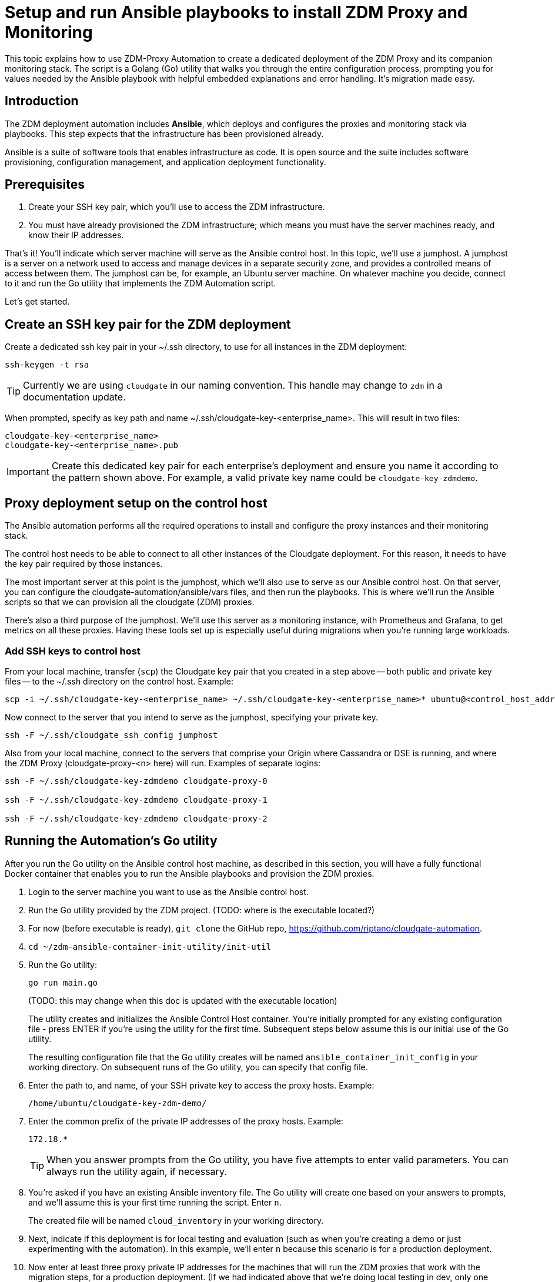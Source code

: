 = Setup and run Ansible playbooks to install ZDM Proxy and Monitoring 

This topic explains how to use ZDM-Proxy Automation to create a dedicated deployment of the ZDM Proxy and its companion monitoring stack. The script is a Golang (Go) utility that walks you through the entire configuration process, prompting you for values needed by the Ansible playbook with helpful embedded explanations and error handling. It's migration made easy.

== Introduction

The ZDM deployment automation includes **Ansible**, which deploys and configures the proxies and monitoring stack via playbooks. This step expects that the infrastructure has been provisioned already.

Ansible is a suite of software tools that enables infrastructure as code. It is open source and the suite includes software provisioning, configuration management, and application deployment functionality. 

== Prerequisites

. Create your SSH key pair, which you'll use to access the ZDM infrastructure.
. You must have already provisioned the ZDM infrastructure; which means you must have the server machines ready, and know their IP addresses. 

That's it! You'll indicate which server machine will serve as the Ansible control host. In this topic, we'll use a jumphost. A jumphost is a server on a network used to access and manage devices in a separate security zone, and provides a controlled means of access between them. The jumphost can be, for example, an Ubuntu server machine. On whatever machine you decide, connect to it and run the Go utility that implements the ZDM Automation script.  

Let's get started.

== Create an SSH key pair for the ZDM deployment

Create a dedicated ssh key pair in your ~/.ssh directory, to use for all instances in the ZDM deployment:

```bash
ssh-keygen -t rsa
```

[TIP]
====
Currently we are using `cloudgate` in our naming convention. This handle may change to `zdm` in a documentation update.
====

When prompted, specify as key path and name ~/.ssh/cloudgate-key-<enterprise_name>. This will result in two files:

```
cloudgate-key-<enterprise_name> 
cloudgate-key-<enterprise_name>.pub
```

[IMPORTANT]
====
Create this dedicated key pair for each enterprise's deployment and ensure you name it according to the pattern shown above. For example, a valid private key name could be `cloudgate-key-zdmdemo`.
====

== Proxy deployment setup on the control host

The Ansible automation performs all the required operations to install and configure the proxy instances and their monitoring stack. 

The control host needs to be able to connect to all other instances of the Cloudgate deployment. For this reason, it needs to have the key pair required by those instances.

The most important server at this point is the jumphost, which we'll also use to serve as our Ansible control host. On that server, you can configure the cloudgate-automation/ansible/vars files, and then run the playbooks. This is where we'll run the Ansible scripts so that we can provision all the cloudgate (ZDM) proxies.

There's also a third purpose of the jumphost. We'll use this server as a monitoring instance, with Prometheus and Grafana, to get metrics on all these proxies. Having these tools set up is especially useful during migrations when you're running large workloads.

=== Add SSH keys to control host

From your local machine, transfer (`scp`) the Cloudgate key pair that you created in a step above -- both public and private key files -- to the ~/.ssh directory on the control host. Example:

```bash
scp -i ~/.ssh/cloudgate-key-<enterprise_name> ~/.ssh/cloudgate-key-<enterprise_name>* ubuntu@<control_host_address>:/home/ubuntu/.ssh/
```

Now connect to the server that you intend to serve as the jumphost, specifying your private key. 

```bash
ssh -F ~/.ssh/cloudgate_ssh_config jumphost
```

Also from your local machine, connect to the servers that comprise your Origin where Cassandra or DSE is running, and where the ZDM Proxy (cloudgate-proxy-<n> here) will run. Examples of separate logins:

```bash
ssh -F ~/.ssh/cloudgate-key-zdmdemo cloudgate-proxy-0

ssh -F ~/.ssh/cloudgate-key-zdmdemo cloudgate-proxy-1

ssh -F ~/.ssh/cloudgate-key-zdmdemo cloudgate-proxy-2
```

== Running the Automation's Go utility

After you run the Go utility on the Ansible control host machine, as described in this section, you will have a fully functional Docker container that enables you to run the Ansible playbooks and provision the ZDM proxies.

. Login to the server machine you want to use as the Ansible control host. 
. Run the Go utility provided by the ZDM project.  (TODO: where is the executable located?)
. For now (before executable is ready), `git clone` the GitHub repo, https://github.com/riptano/cloudgate-automation. 
. `cd ~/zdm-ansible-container-init-utility/init-util`
. Run the Go utility:
+
```bash
go run main.go  
```
+
(TODO: this may change when this doc is updated with the executable location)
+ 
The utility creates and initializes the Ansible Control Host container. You're initially prompted for any existing configuration file - press ENTER if you're using the utility for the first time.  Subsequent steps below assume this is our initial use of the Go utility. 
+
The resulting configuration file that the Go utility creates will be named `ansible_container_init_config` in your working directory. On subsequent runs of the Go utility, you can specify that config file. 
. Enter the path to, and name, of your SSH private key to access the proxy hosts. Example:
+
```bash
/home/ubuntu/cloudgate-key-zdm-demo/
```
. Enter the common prefix of the private IP addresses of the proxy hosts. Example:
+
```bash
172.18.*
```
+
[TIP]
====
When you answer prompts from the Go utility, you have five attempts to enter valid parameters. You can always run the utility again, if necessary.
====
. You're asked if you have an existing Ansible inventory file. The Go utility will create one based on your answers to prompts, and we'll assume this is your first time running the script. Enter `n`. 
+
The created file will be named `cloud_inventory` in your working directory.
. Next, indicate if this deployment is for local testing and evaluation (such as when you're creating a demo or just experimenting with the automation). In this example, we'll enter `n` because this scenario is for a production deployment.
. Now enter at least three proxy private IP addresses for the machines that will run the ZDM proxies that work with the migration steps, for a production deployment. (If we had indicated above that we're doing local testing in dev, only one proxy would have been required.) Example values entered at the utility's prompt, for production:
+
```bash
172.18.10.137
172.18.11.88
172.18.12.191
```
+ To finish entering private IP addresses, simply press ENTER at the prompt.
. Optionally, enter the private IP address of your Monitoring instance, which will use Prometheus data and Grafana to visualize the data. You can skip this step if you haven't decided which machine to use for monitoring. 
+
In this example, we'll enter the same IP of the Ansible control host (the jumphost machine on which we're running this Go utility). Example:
+
```bash
172.18.100.128
```
+
At this point, the Go utility:
+
* Has created the Ansible Inventory to the default file, `cloudgate_inventory`.
* Has written the ZDM-Proxy configuration to the default file, `ansible_container_init_config`. 
* Presents a summary of the results thus far, and prompts you to Continue. Example:
+
image:zdm-go-utility-results2.png[Go Utility Inventory Results are displayed in the terminal] 
. If you agree, enter `Y` to proceed.

The automation now:

* Creates and downloads the image of the Ansible Docker container for you.
* Runs the proxy configuration within the container.
* Displays a message. Example:

image:zdm-go-utility-success.png[Ansible Docker container success messages] 

Now you can run the created and configured Ansible playbooks. Example:

```bash
docker exec -it ach-test-container bash
```

You're connected to the container, at a prompt such as this example:

```bash
ubuntu@52772568517c:~$
```

You can `ls` to see the resources in the Docker container. The most important resource is the `cloudgate-automation`. 

Now, `cd` into `cloudgate-automation` and `ls` to see its content. From there, cd to the ansible subdirectory and `ls`. Example:

image:zdm-ansible-container-ls.png[]

== Edit proxy_core_config_input.yml 

The next step is to edit the `vars/proxy_core_config_input.yml` file in the Docker container. You'll want to enter your Cassandra/DSE username, password, and other values. 

. cd to ~/cloudgate-automation/ansible/vars
. Edit `proxy_core_config_input.yml`
. Uncomment and enter values for the following Origin settings of your Cassandra or DSE database:
.. `origin_cassandra_username`
.. `origin_cassandra_password`
.. `origin_cassandra_contact_points`
.. `origin_cassandra_port`
.. (TODO: brief explanation of `origin_cassandra_contact_points` here - where to get the IPs.)
+
Example of a completed proxy_core_config_input.yml file:
+
```yml
---
### Origin configuration

# Origin credentials (always required)
origin_cassandra_username: cassandra
origin_cassandra_password: cassandra

# Set the following parameter only if Origin is an Astra cluster and you already have its secure connect bundle.
#origin_secure_connect_bundle_path_name: <path and filename of the secure connect bundle zip file for Origin >

# Set the following two parameters only if Origin is an Astra cluster and you would like the automation to download the secure connect bundle automatically
#origin_astra_db_id: <cluster id of the Origin Astra cluster>
#origin_astra_token: <token of the same role as above >

# Set the following two parameters only if Origin is a self-managed, non-Astra cluster 
origin_cassandra_contact_points: 191.100.20.85,191.100.20.61,191.100.20.93
origin_cassandra_port: 9042

### Target configuration

# Target credentials (always required)
target_cassandra_username: dqhgDYKvtEGNDDFyrgzrNndY
target_cassandra_password: Yc+U_2.gu,9woy0wSdBge6l1txjYtLwyD_mdQ.ASf8y+NNgRAy004Z_1DRNFEjgchDayKwXZSxeKu_n-ZcAiBGOXt99o8HD8uTPe5rER4bvYP1EAtpkk9JpAZGt+CCn5

# Set the following parameter only if Target is an Astra cluster and you already have its secure connect bundle.
target_secure_connect_bundle_path_name: /home/ubuntu/secureBundle.zip

# Set the following two parameters only if Target is an Astra cluster and you would like the automation to download the secure connect bundle automatically
#target_astra_db_id: <cluster id of the Target Astra cluster>
#target_astra_token: <token of the same role as above >

# Set the following two parameters only if Target is a self-managed, non-Astra cluster
#target_cassandra_contact_points: <comma-separated list of private IP addresses, no spaces>
#target_cassandra_port: <typically 9042>

# Destination for all read requests. Set to false to send all reads to Origin, or true to send all reads to Target
forward_reads_to_target: false
```
. Copy the `proxy_core_config_input.yml` file from ~/cloudgate-automation/ansible/vars up a level, to ~/cloudgate-automation/ansible.

== Use Ansible to run the playbook

Now you can run the playbook that you've configured above.

```bash
ansible-playbook cloudgate_proxy_playbook.yml -i cloudgate_inventory
```

== Indications of success on Origin and Target clusters

The playbook results in bifurcated environments where dual writes are subsequently made to both the origin database (such as Cassandra or DSE) and the target database (such as Astra DB). Importantly during this part of the migration, that means no loss of service to your users, and zero downtime. 

How can you tell if the playbook deployment is working properly?  

After running the following command, as shown in the previous section:

```bash
ansible-playbook cloudgate_proxy_playbook.yml -i cloudgate_inventory
```

Now `ssh` into one of the servers where one of the deployed ZDM Proxy instances is running. Example:

```bash
ssh -F ~/.ssh/cloudgate_ssh_config cloudgate-proxy-0
```

```bash
   .
   .
   .
ubuntu@ip-172-18-10-111:~$ sudo docker logs cloudgate-proxy-container
   .
   .
   .
time="2022-07-27T22:21:42Z" level=info msg="Initialized origin control connection. Cluster Name: OriginCluster, Hosts: map[3025c4ad-7d6a-4398-b56e-87d33509581d:Host{addr: 191.100.20.61, 
port: 9042, host_id: 3025c4ad7d6a4398b56e87d33509581d} 7a6293f7-5cc6-4b37-9952-88a4b15d59f8:Host{addr: 191.100.20.85, port: 9042, host_id: 7a6293f75cc64b37995288a4b15d59f8} 997856cd-0406-45d1-8127-4598508487ed:Host{addr: 191.100.20.93, port: 9042, host_id: 997856cd040645d181274598508487ed}], Assigned Hosts: [Host{addr: 191.100.20.61, port: 9042, host_id: 3025c4ad7d6a4398b56e87d33509581d}]."

time="2022-07-27T22:21:42Z" level=info msg="Initialized target control connection. Cluster Name: cndb, Hosts: map[69732713-3945-4cfe-a5ee-0a84c7377eaa:Host{addr: 10.0.79.213, 
port: 9042, host_id: 6973271339454cfea5ee0a84c7377eaa} 6ec35bc3-4ff4-4740-a16c-03496b74f822:Host{addr: 10.0.86.211, port: 9042, host_id: 6ec35bc34ff44740a16c03496b74f822} 93ded666-501a-4f2c-b77c-179c02a89b5e:Host{addr: 10.0.52.85, port: 9042, host_id: 93ded666501a4f2cb77c179c02a89b5e}], Assigned Hosts: [Host{addr: 10.0.52.85, port: 9042, host_id: 93ded666501a4f2cb77c179c02a89b5e}]."
time="2022-07-27T22:21:42Z" level=info msg="Proxy connected and ready to accept queries on 172.18.10.111:9042"
time="2022-07-27T22:21:42Z" level=info msg="Proxy started. Waiting for SIGINT/SIGTERM to shutdown."
```

In the logs, the important information to notice is:

```bash
time="2022-07-27T22:21:42Z" level=info msg="Proxy connected and ready to accept queries on 172.18.10.111:9042"
time="2022-07-27T22:21:42Z" level=info msg="Proxy started. Waiting for SIGINT/SIGTERM to shutdown."
```

Also, you can check the status of the running Docker image. Example:

```bash
ubuntu@ip-172-18-10-111:~$ sudo docker ps
CONTAINER ID  IMAGE                         COMMAND  CREATED      STATUS     PORTS   NAMES
02470bbc1338  datastax/cloudgate-proxy:1.x  "/main"  2 hours ago  Up 2 hours         cloudgate-proxy-container
```
== Setting up Monitoring on the control host

Follow these steps to install the monitoring stack.  We'll use https://grafana.com/[Grafana] to visualize the data.

=== Configure the Grafana credentials

. Edit `vars/monitoring_config.yml`:
.. `grafana_admin_user`: leave unchanged (defaults to `admin`)
.. `grafana_admin_password`: `migrationdemo`

=== Run the monitoring playbook

Use the following command:

```bash
ansible-playbook monitoring_playbook.yml -i cloudgate_inventory 
```

=== Check the Grafana dashboard

In a browser, open http://<jumphost_public_ip>:3000.

Login with:

**username**: admin

**password**: migrationdemo

(TODO: show Grafana screenshot and details about what to observe.)

== What's next? 

Learn how to xref:migration-manage-proxy-instances.adoc[Manage your proxy instances] in this next phase of the migration. 
